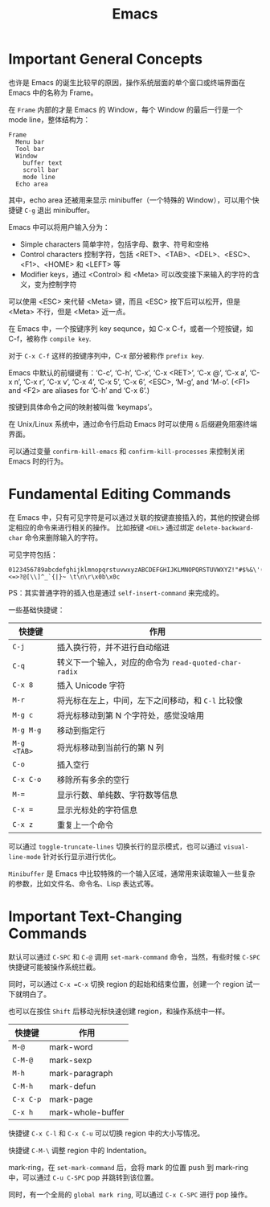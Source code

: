 #+TITLE:      Emacs

* 目录                                                    :TOC_4_gh:noexport:
- [[#important-general-concepts][Important General Concepts]]
- [[#fundamental-editing-commands][Fundamental Editing Commands]]
- [[#important-text-changing-commands][Important Text-Changing Commands]]

* Important General Concepts
  也许是 Emacs 的诞生比较早的原因，操作系统层面的单个窗口或终端界面在 Emacs 中的名称为 Frame。
  
  在 =Frame= 内部的才是 Emacs 的 Window，每个 Window 的最后一行是一个 mode line，整体结构为：
  #+begin_example
    Frame
      Menu bar
      Tool bar
      Window
        buffer text
        scroll bar
        mode line
      Echo area
  #+end_example  

  其中，echo area 还被用来显示 minibuffer（一个特殊的 Window），可以用个快捷键 =C-g= 退出 minibuffer。

  Emacs 中可以将用户输入分为：
  + Simple characters 简单字符，包括字母、数字、符号和空格
  + Control characters 控制字符，包括 <RET>、<TAB>、<DEL>、<ESC>、<F1>、<HOME> 和 <LEFT> 等
  + Modifier keys，通过 <Control> 和 <Meta> 可以改变接下来输入的字符的含义，变为控制字符
     
  可以使用 <ESC> 来代替 <Meta> 键，而且 <ESC> 按下后可以松开，但是 <Meta> 不行，但是 <Meta> 近一点。

  在 Emacs 中，一个按键序列 key sequnce，如 C-x C-f，或者一个短按键，如 C-f，被称作 =compile key=.

  对于 =C-x C-f= 这样的按键序列中，C-x 部分被称作 =prefix key=.

  Emacs 中默认的前缀键有：‘C-c’, ‘C-h’, ‘C-x’, ‘C-x <RET>’, ‘C-x @’, ‘C-x a’, ‘C-x n’, ‘C-x r’, ‘C-x v’, ‘C-x 4’, ‘C-x 5’, ‘C-x 6’, <ESC>, ‘M-g’, and ‘M-o’.
  (<F1> and <F2> are aliases for ‘C-h’ and ‘C-x 6’.)

  按键到具体命令之间的映射被叫做 ‘keymaps’。

  在 Unix/Linux 系统中，通过命令行启动 Emacs 时可以使用 =&= 后缀避免阻塞终端界面。

  可以通过变量 =confirm-kill-emacs= 和 =confirm-kill-processes= 来控制关闭 Emacs 时的行为。

* Fundamental Editing Commands
  在 Emacs 中，只有可见字符是可以通过关联的按键直接插入的，其他的按键会绑定相应的命令来进行相关的操作。
  比如按键 =<DEL>= 通过绑定 =delete-backward-char= 命令来删除输入的字符。

  可见字符包括：
  #+begin_example
    0123456789abcdefghijklmnopqrstuvwxyzABCDEFGHIJKLMNOPQRSTUVWXYZ!"#$%&\'()*+,-./:;<=>?@[\\]^_`{|}~ \t\n\r\x0b\x0c
  #+end_example

  PS：其实普通字符的插入也是通过 =self-insert-command= 来完成的。

  一些基础快捷键：
  |-----------+-----------------------------------------------------|
  | 快捷键    | 作用                                                |
  |-----------+-----------------------------------------------------|
  | =C-j=       | 插入换行符，并不进行自动缩进                        |
  | =C-q=       | 转义下一个输入，对应的命令为 =read-quoted-char-radix= |
  | =C-x 8=     | 插入 Unicode 字符                                   |
  | =M-r=       | 将光标在左上，中间，左下之间移动，和 =C-l= 比较像     |
  | =M-g c=     | 将光标移动到第 N 个字符处，感觉没啥用               |
  | =M-g M-g=   | 移动到指定行                                        |
  | =M-g <TAB>= | 将光标移动到当前行的第 N 列                         |
  | =C-o=       | 插入空行                                            |
  | =C-x C-o=   | 移除所有多余的空行                                  |
  | ~M-=~       | 显示行数、单纯数、字符数等信息                      |
  | ~C-x =~     | 显示光标处的字符信息                                |
  | =C-x z=     | 重复上一个命令                                      |
  |-----------+-----------------------------------------------------|

  可以通过 =toggle-truncate-lines= 切换长行的显示模式，也可以通过 =visual-line-mode= 针对长行显示进行优化。

  =Minibuffer= 是 Emacs 中比较特殊的一个输入区域，通常用来读取输入一些复杂的参数，比如文件名、命令名、Lisp 表达式等。


* Important Text-Changing Commands
  默认可以通过 =C-SPC= 和 =C-@= 调用 =set-mark-command= 命令，当然，有些时候 =C-SPC= 快捷键可能被操作系统拦截。

  同时，可以通过 =C-x =C-x= 切换 region 的起始和结束位置，创建一个 region 试一下就明白了。

  也可以在按住 =Shift= 后移动光标快速创建 region，和操作系统中一样。

  |---------+-------------------|
  | 快捷键  | 作用              |
  |---------+-------------------|
  | =M-@=     | mark-word         |
  | =C-M-@=   | mark-sexp         |
  | =M-h=     | mark-paragraph    |
  | =C-M-h=   | mark-defun        |
  | =C-x C-p= | mark-page         |
  | =C-x h=   | mark-whole-buffer |
  |---------+-------------------|

  快捷键 =C-x C-l= 和 =C-x C-u= 可以切换 region 中的大小写情况。
  
  快捷键 =C-M-\= 调整 region 中的 Indentation。

  mark-ring，在 =set-mark-command= 后，会将 mark 的位置 push 到 mark-ring 中，可以通过 =C-u C-SPC= pop 并跳转到该位置。

  同时，有一个全局的 =global mark ring=, 可以通过 =C-x C-SPC= 进行 pop 操作。

